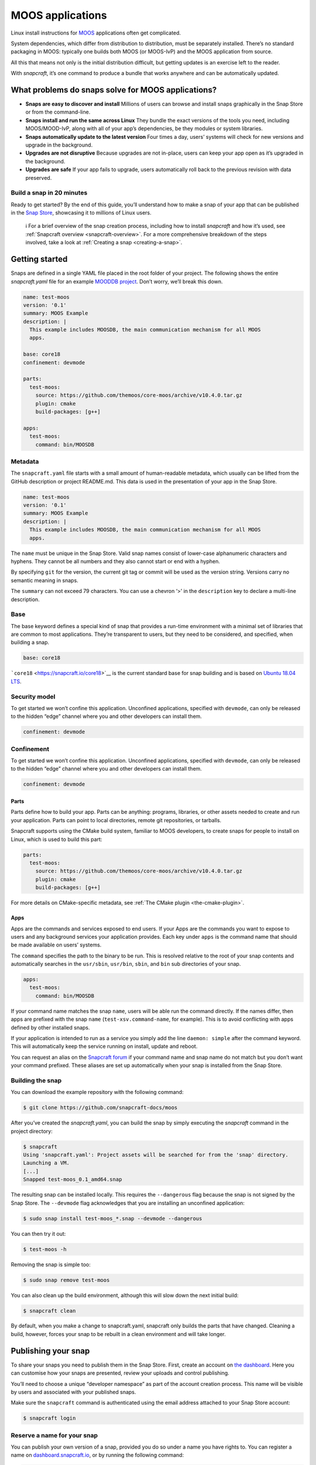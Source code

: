 .. 7820.md

.. _moos-applications:

MOOS applications
=================

Linux install instructions for `MOOS <http://www.robots.ox.ac.uk/~mobile/MOOS/wiki/pmwiki.php/Main/Introduction>`__ applications often get complicated.

System dependencies, which differ from distribution to distribution, must be separately installed. There’s no standard packaging in MOOS: typically one builds both MOOS (or MOOS-IvP) and the MOOS application from source.

All this that means not only is the initial distribution difficult, but getting updates is an exercise left to the reader.

With *snapcraft*, it’s one command to produce a bundle that works anywhere and can be automatically updated.

What problems do snaps solve for MOOS applications?
---------------------------------------------------

-  **Snaps are easy to discover and install** Millions of users can browse and install snaps graphically in the Snap Store or from the command-line.
-  **Snaps install and run the same across Linux** They bundle the exact versions of the tools you need, including MOOS/MOOD-IvP, along with all of your app’s dependencies, be they modules or system libraries.
-  **Snaps automatically update to the latest version** Four times a day, users’ systems will check for new versions and upgrade in the background.
-  **Upgrades are not disruptive** Because upgrades are not in-place, users can keep your app open as it’s upgraded in the background.
-  **Upgrades are safe** If your app fails to upgrade, users automatically roll back to the previous revision with data preserved.

Build a snap in 20 minutes
~~~~~~~~~~~~~~~~~~~~~~~~~~

Ready to get started? By the end of this guide, you’ll understand how to make a snap of your app that can be published in the `Snap Store <https://snapcraft.io/store>`__, showcasing it to millions of Linux users.

   ℹ For a brief overview of the snap creation process, including how to install *snapcraft* and how it’s used, see :ref:`Snapcraft overview <snapcraft-overview>`. For a more comprehensive breakdown of the steps involved, take a look at :ref:`Creating a snap <creating-a-snap>`.

Getting started
---------------

Snaps are defined in a single YAML file placed in the root folder of your project. The following shows the entire *snapcraft.yaml* file for an example `MOODDB project <https://github.com/snapcraft-docs/moos>`__. Don’t worry, we’ll break this down.

.. code:: yaml

   name: test-moos
   version: '0.1'
   summary: MOOS Example
   description: |
     This example includes MOOSDB, the main communication mechanism for all MOOS
     apps.

   base: core18
   confinement: devmode

   parts:
     test-moos:
       source: https://github.com/themoos/core-moos/archive/v10.4.0.tar.gz
       plugin: cmake
       build-packages: [g++]

   apps:
     test-moos:
       command: bin/MOOSDB

Metadata
~~~~~~~~

The ``snapcraft.yaml`` file starts with a small amount of human-readable metadata, which usually can be lifted from the GitHub description or project README.md. This data is used in the presentation of your app in the Snap Store.

.. code:: yaml

   name: test-moos
   version: '0.1'
   summary: MOOS Example
   description: |
     This example includes MOOSDB, the main communication mechanism for all MOOS
     apps.

The ``name`` must be unique in the Snap Store. Valid snap names consist of lower-case alphanumeric characters and hyphens. They cannot be all numbers and they also cannot start or end with a hyphen.

By specifying ``git`` for the version, the current git tag or commit will be used as the version string. Versions carry no semantic meaning in snaps.

The ``summary`` can not exceed 79 characters. You can use a chevron ‘>’ in the ``description`` key to declare a multi-line description.

Base
~~~~

The base keyword defines a special kind of snap that provides a run-time environment with a minimal set of libraries that are common to most applications. They’re transparent to users, but they need to be considered, and specified, when building a snap.

.. code:: yaml

   base: core18

```core18`` <https://snapcraft.io/core18>`__ is the current standard base for snap building and is based on `Ubuntu 18.04 LTS <http://releases.ubuntu.com/18.04/>`__.

Security model
~~~~~~~~~~~~~~

To get started we won’t confine this application. Unconfined applications, specified with ``devmode``, can only be released to the hidden “edge” channel where you and other developers can install them.

.. code:: yaml

   confinement: devmode

Confinement
~~~~~~~~~~~

To get started we won’t confine this application. Unconfined applications, specified with ``devmode``, can only be released to the hidden “edge” channel where you and other developers can install them.

.. code:: yaml

   confinement: devmode

Parts
^^^^^

Parts define how to build your app. Parts can be anything: programs, libraries, or other assets needed to create and run your application. Parts can point to local directories, remote git repositories, or tarballs.

Snapcraft supports using the CMake build system, familiar to MOOS developers, to create snaps for people to install on Linux, which is used to build this part:

.. code:: yaml

   parts:
     test-moos:
       source: https://github.com/themoos/core-moos/archive/v10.4.0.tar.gz
       plugin: cmake
       build-packages: [g++]

For more details on CMake-specific metadata, see :ref:`The CMake plugin <the-cmake-plugin>`.

Apps
^^^^

Apps are the commands and services exposed to end users. If your Apps are the commands you want to expose to users and any background services your application provides. Each key under ``apps`` is the command name that should be made available on users’ systems.

The ``command`` specifies the path to the binary to be run. This is resolved relative to the root of your snap contents and automatically searches in the ``usr/sbin``, ``usr/bin``, ``sbin``, and ``bin`` sub directories of your snap.

.. code:: yaml

   apps:
     test-moos:
       command: bin/MOOSDB

If your command name matches the snap ``name``, users will be able run the command directly. If the names differ, then apps are prefixed with the snap ``name`` (``test-xsv.command-name``, for example). This is to avoid conflicting with apps defined by other installed snaps.

If your application is intended to run as a service you simply add the line ``daemon: simple`` after the command keyword. This will automatically keep the service running on install, update and reboot.

You can request an alias on the `Snapcraft forum <https://snapcraft.io/docs/process-for-aliases-auto-connections-and-tracks>`__ if your command name and snap name do not match but you don’t want your command prefixed. These aliases are set up automatically when your snap is installed from the Snap Store.

Building the snap
~~~~~~~~~~~~~~~~~

You can download the example repository with the following command:

.. code:: bash

   $ git clone https://github.com/snapcraft-docs/moos

After you’ve created the *snapcraft.yaml*, you can build the snap by simply executing the *snapcraft* command in the project directory:

.. code:: bash

   $ snapcraft
   Using 'snapcraft.yaml': Project assets will be searched for from the 'snap' directory.
   Launching a VM.
   [...]
   Snapped test-moos_0.1_amd64.snap

The resulting snap can be installed locally. This requires the ``--dangerous`` flag because the snap is not signed by the Snap Store. The ``--devmode`` flag acknowledges that you are installing an unconfined application:

.. code:: bash

   $ sudo snap install test-moos_*.snap --devmode --dangerous

You can then try it out:

.. code:: bash

   $ test-moos -h

Removing the snap is simple too:

.. code:: bash

   $ sudo snap remove test-moos

You can also clean up the build environment, although this will slow down the next initial build:

.. code:: bash

   $ snapcraft clean

By default, when you make a change to snapcraft.yaml, snapcraft only builds the parts that have changed. Cleaning a build, however, forces your snap to be rebuilt in a clean environment and will take longer.

Publishing your snap
--------------------

To share your snaps you need to publish them in the Snap Store. First, create an account on `the dashboard <https://dashboard.snapcraft.io/dev/account/>`__. Here you can customise how your snaps are presented, review your uploads and control publishing.

You’ll need to choose a unique “developer namespace” as part of the account creation process. This name will be visible by users and associated with your published snaps.

Make sure the ``snapcraft`` command is authenticated using the email address attached to your Snap Store account:

.. code:: bash

   $ snapcraft login

Reserve a name for your snap
~~~~~~~~~~~~~~~~~~~~~~~~~~~~

You can publish your own version of a snap, provided you do so under a name you have rights to. You can register a name on `dashboard.snapcraft.io <https://dashboard.snapcraft.io/register-snap/>`__, or by running the following command:

.. code:: bash

   $ snapcraft register mymoossnap

Be sure to update the ``name:`` in your ``snapcraft.yaml`` to match this registered name, then run ``snapcraft`` again.

Upload your snap
~~~~~~~~~~~~~~~~

Use snapcraft to push the snap to the Snap Store.

.. code:: bash

   $ snapcraft upload --release=edge mymoossnap_*.snap

If you’re happy with the result, you can commit the snapcraft.yaml to your GitHub repo and `turn on automatic builds <https://build.snapcraft.io>`__ so any further commits automatically get released to edge, without requiring you to manually build locally.

Congratulations! You’ve just built and published your first Go snap. For a more in-depth overview of the snap building process, see :ref:`Creating a snap <creating-a-snap>`.
